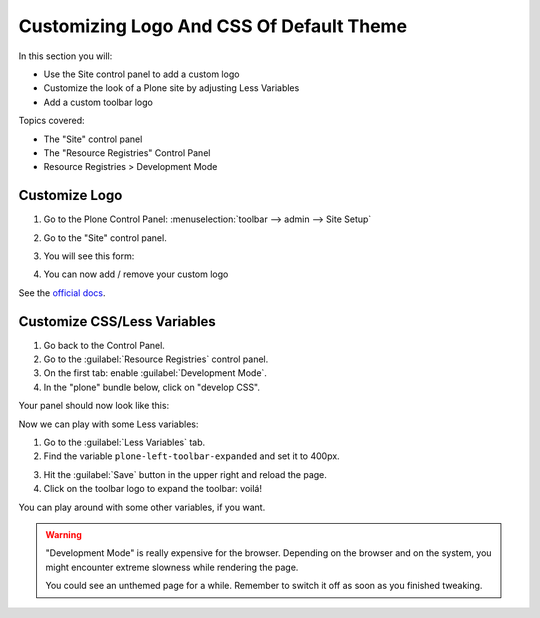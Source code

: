 =========================================
Customizing Logo And CSS Of Default Theme
=========================================

In this section you will:

* Use the Site control panel to add a custom logo
* Customize the look of a Plone site by adjusting Less Variables
* Add a custom toolbar logo

Topics covered:

* The "Site" control panel
* The "Resource Registries" Control Panel
* Resource Registries > Development Mode

Customize Logo
==============

1. Go to the Plone Control Panel: :menuselection:`toolbar --> admin --> Site Setup`
2. Go to the "Site" control panel.
3. You will see this form:

   .. image:: https://docs.plone.org/_images/change-logo-in-site-control-panel.png

4. You can now add / remove your custom logo

See the `official docs <https://docs.plone.org/adapt-and-extend/change-the-logo.html>`_.


Customize CSS/Less Variables
============================

1. Go back to the Control Panel.
2. Go to the :guilabel:`Resource Registries` control panel.
3. On the first tab: enable :guilabel:`Development Mode`.
4. In the "plone" bundle below, click on "develop CSS".

Your panel should now look like this:

.. image:: _static/theming-dev_mode_on.png
   :align: center
   :alt: Picture of enable dev-mode


Now we can play with some Less variables:

1. Go to the :guilabel:`Less Variables` tab.
2. Find the variable ``plone-left-toolbar-expanded`` and set it to 400px.

.. image:: _static/theming-less_var_hack.png
   :align: center
   :alt: Picture of changing less variables


3. Hit the :guilabel:`Save` button in the upper right and reload the page.
4. Click on the toolbar logo to expand the toolbar: voilá!

You can play around with some other variables, if you want.

..  Warning::

    "Development Mode" is really expensive for the browser.
    Depending on the browser and on the system, you might encounter extreme slowness while rendering the page.

    You could see an unthemed page for a while.
    Remember to switch it off as soon as you finished tweaking.
